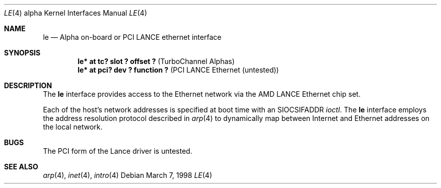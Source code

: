 .\"     $OpenBSD: le.4,v 1.2 1999/05/16 19:56:50 alex Exp $
.\"
.\" Copyright (c) 1998 The OpenBSD Project 
.\" All rights reserved.
.\"
.Dd March 7, 1998
.Dt LE 4 alpha
.Os
.Sh NAME
.Nm le
.Nd Alpha on-board or PCI LANCE ethernet interface 
.Sh SYNOPSIS
.Cd "le* at  tc? slot ? offset ? " Pq "TurboChannel Alphas"
.Cd "le* at pci? dev ? function ?" Pq "PCI LANCE Ethernet (untested)"
.Sh DESCRIPTION
The 
.Nm
interface provides access to the Ethernet network via the
.Tn AMD
.Tn LANCE
Ethernet chip set.
.Pp
Each of the host's network addresses
is specified at boot time with an
.Dv SIOCSIFADDR
.Xr ioctl .
The
.Nm
interface employs the address resolution protocol described in
.Xr arp 4
to dynamically map between Internet and Ethernet addresses on the local
network.
.Sh BUGS
The PCI form of the Lance driver is untested.
.Sh SEE ALSO
.Xr arp 4 ,
.Xr inet 4 ,
.Xr intro 4
